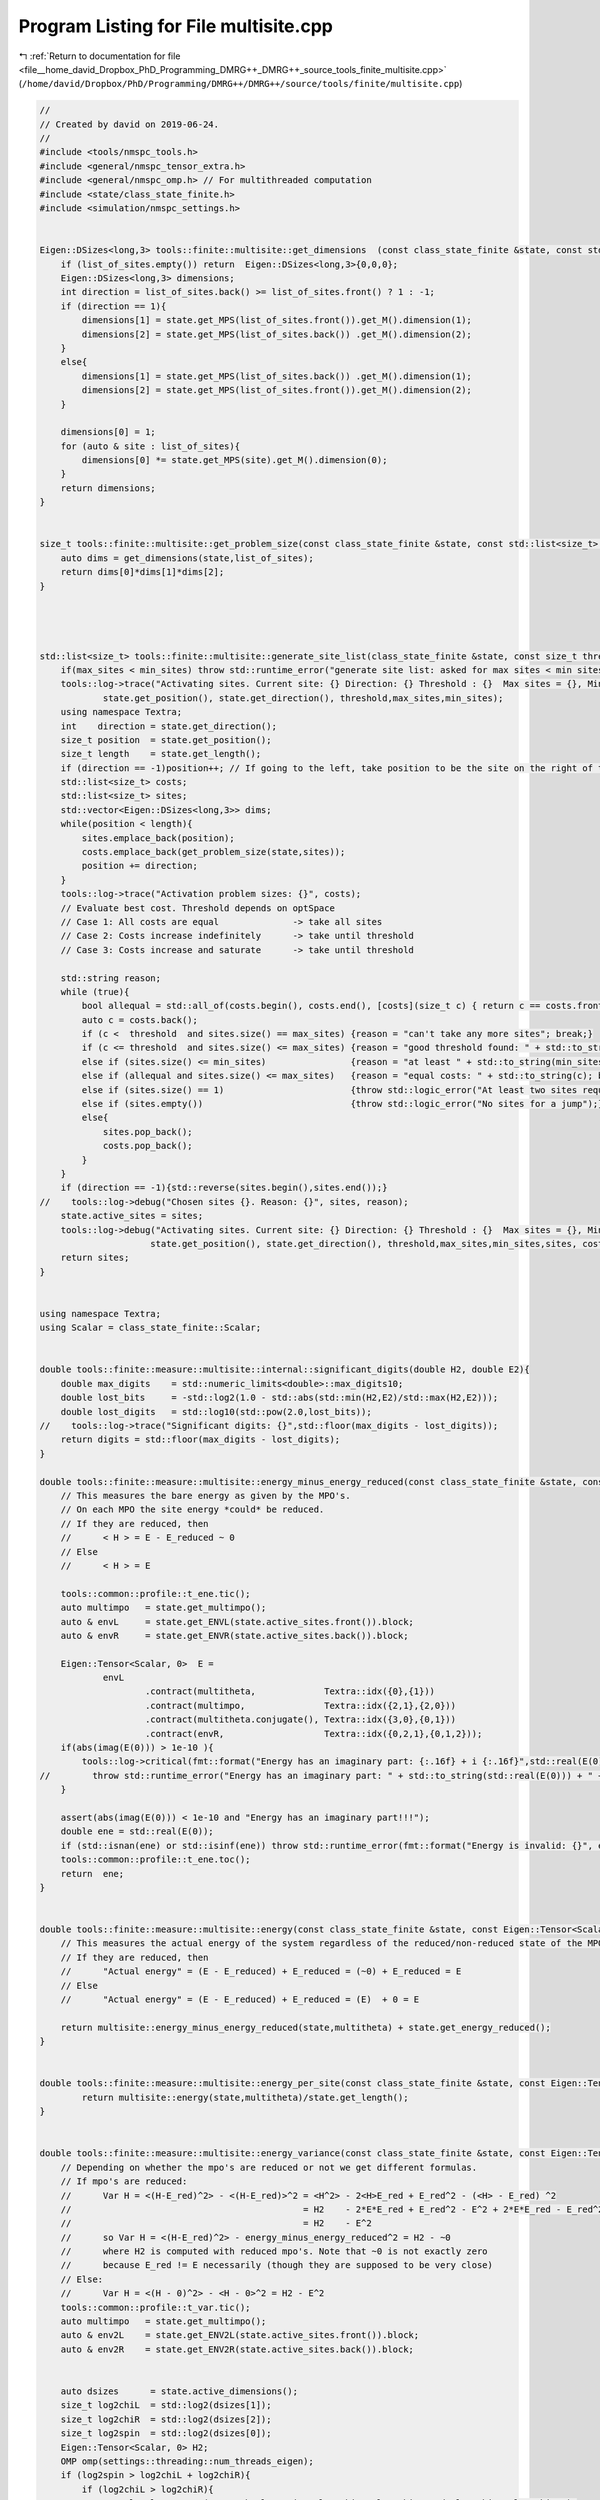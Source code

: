 
.. _program_listing_file__home_david_Dropbox_PhD_Programming_DMRG++_DMRG++_source_tools_finite_multisite.cpp:

Program Listing for File multisite.cpp
======================================

|exhale_lsh| :ref:`Return to documentation for file <file__home_david_Dropbox_PhD_Programming_DMRG++_DMRG++_source_tools_finite_multisite.cpp>` (``/home/david/Dropbox/PhD/Programming/DMRG++/DMRG++/source/tools/finite/multisite.cpp``)

.. |exhale_lsh| unicode:: U+021B0 .. UPWARDS ARROW WITH TIP LEFTWARDS

.. code-block:: cpp

   //
   // Created by david on 2019-06-24.
   //
   #include <tools/nmspc_tools.h>
   #include <general/nmspc_tensor_extra.h>
   #include <general/nmspc_omp.h> // For multithreaded computation
   #include <state/class_state_finite.h>
   #include <simulation/nmspc_settings.h>
   
   
   Eigen::DSizes<long,3> tools::finite::multisite::get_dimensions  (const class_state_finite &state, const std::list<size_t> &list_of_sites){
       if (list_of_sites.empty()) return  Eigen::DSizes<long,3>{0,0,0};
       Eigen::DSizes<long,3> dimensions;
       int direction = list_of_sites.back() >= list_of_sites.front() ? 1 : -1;
       if (direction == 1){
           dimensions[1] = state.get_MPS(list_of_sites.front()).get_M().dimension(1);
           dimensions[2] = state.get_MPS(list_of_sites.back()) .get_M().dimension(2);
       }
       else{
           dimensions[1] = state.get_MPS(list_of_sites.back()) .get_M().dimension(1);
           dimensions[2] = state.get_MPS(list_of_sites.front()).get_M().dimension(2);
       }
   
       dimensions[0] = 1;
       for (auto & site : list_of_sites){
           dimensions[0] *= state.get_MPS(site).get_M().dimension(0);
       }
       return dimensions;
   }
   
   
   size_t tools::finite::multisite::get_problem_size(const class_state_finite &state, const std::list<size_t> &list_of_sites){
       auto dims = get_dimensions(state,list_of_sites);
       return dims[0]*dims[1]*dims[2];
   }
   
   
   
   
   std::list<size_t> tools::finite::multisite::generate_site_list(class_state_finite &state, const size_t threshold, const size_t max_sites, const size_t min_sites){
       if(max_sites < min_sites) throw std::runtime_error("generate site list: asked for max sites < min sites");
       tools::log->trace("Activating sites. Current site: {} Direction: {} Threshold : {}  Max sites = {}, Min sites = {}",
               state.get_position(), state.get_direction(), threshold,max_sites,min_sites);
       using namespace Textra;
       int    direction = state.get_direction();
       size_t position  = state.get_position();
       size_t length    = state.get_length();
       if (direction == -1)position++; // If going to the left, take position to be the site on the right of the center bond.
       std::list<size_t> costs;
       std::list<size_t> sites;
       std::vector<Eigen::DSizes<long,3>> dims;
       while(position < length){
           sites.emplace_back(position);
           costs.emplace_back(get_problem_size(state,sites));
           position += direction;
       }
       tools::log->trace("Activation problem sizes: {}", costs);
       // Evaluate best cost. Threshold depends on optSpace
       // Case 1: All costs are equal              -> take all sites
       // Case 2: Costs increase indefinitely      -> take until threshold
       // Case 3: Costs increase and saturate      -> take until threshold
   
       std::string reason;
       while (true){
           bool allequal = std::all_of(costs.begin(), costs.end(), [costs](size_t c) { return c == costs.front(); });
           auto c = costs.back();
           if (c <  threshold  and sites.size() == max_sites) {reason = "can't take any more sites"; break;}
           if (c <= threshold  and sites.size() <= max_sites) {reason = "good threshold found: " + std::to_string(c) ;break;}
           else if (sites.size() <= min_sites)                {reason = "at least " + std::to_string(min_sites) + " sites were kept"; break;}
           else if (allequal and sites.size() <= max_sites)   {reason = "equal costs: " + std::to_string(c); break;}
           else if (sites.size() == 1)                        {throw std::logic_error("At least two sites required!");}
           else if (sites.empty())                            {throw std::logic_error("No sites for a jump");}
           else{
               sites.pop_back();
               costs.pop_back();
           }
       }
       if (direction == -1){std::reverse(sites.begin(),sites.end());}
   //    tools::log->debug("Chosen sites {}. Reason: {}", sites, reason);
       state.active_sites = sites;
       tools::log->debug("Activating sites. Current site: {} Direction: {} Threshold : {}  Max sites = {}, Min sites = {}, Chosen sites {}, Final cost: {}, Reason: {}",
                        state.get_position(), state.get_direction(), threshold,max_sites,min_sites,sites, costs.back(),reason );
       return sites;
   }
   
   
   using namespace Textra;
   using Scalar = class_state_finite::Scalar;
   
   
   double tools::finite::measure::multisite::internal::significant_digits(double H2, double E2){
       double max_digits    = std::numeric_limits<double>::max_digits10;
       double lost_bits     = -std::log2(1.0 - std::abs(std::min(H2,E2)/std::max(H2,E2)));
       double lost_digits   = std::log10(std::pow(2.0,lost_bits));
   //    tools::log->trace("Significant digits: {}",std::floor(max_digits - lost_digits));
       return digits = std::floor(max_digits - lost_digits);
   }
   
   double tools::finite::measure::multisite::energy_minus_energy_reduced(const class_state_finite &state, const Eigen::Tensor<Scalar,3> & multitheta){
       // This measures the bare energy as given by the MPO's.
       // On each MPO the site energy *could* be reduced.
       // If they are reduced, then
       //      < H > = E - E_reduced ~ 0
       // Else
       //      < H > = E
   
       tools::common::profile::t_ene.tic();
       auto multimpo   = state.get_multimpo();
       auto & envL     = state.get_ENVL(state.active_sites.front()).block;
       auto & envR     = state.get_ENVR(state.active_sites.back()).block;
   
       Eigen::Tensor<Scalar, 0>  E =
               envL
                       .contract(multitheta,             Textra::idx({0},{1}))
                       .contract(multimpo,               Textra::idx({2,1},{2,0}))
                       .contract(multitheta.conjugate(), Textra::idx({3,0},{0,1}))
                       .contract(envR,                   Textra::idx({0,2,1},{0,1,2}));
       if(abs(imag(E(0))) > 1e-10 ){
           tools::log->critical(fmt::format("Energy has an imaginary part: {:.16f} + i {:.16f}",std::real(E(0)), std::imag(E(0))));
   //        throw std::runtime_error("Energy has an imaginary part: " + std::to_string(std::real(E(0))) + " + i " + std::to_string(std::imag(E(0))));
       }
   
       assert(abs(imag(E(0))) < 1e-10 and "Energy has an imaginary part!!!");
       double ene = std::real(E(0));
       if (std::isnan(ene) or std::isinf(ene)) throw std::runtime_error(fmt::format("Energy is invalid: {}", ene));
       tools::common::profile::t_ene.toc();
       return  ene;
   }
   
   
   double tools::finite::measure::multisite::energy(const class_state_finite &state, const Eigen::Tensor<Scalar,3> & multitheta){
       // This measures the actual energy of the system regardless of the reduced/non-reduced state of the MPO's
       // If they are reduced, then
       //      "Actual energy" = (E - E_reduced) + E_reduced = (~0) + E_reduced = E
       // Else
       //      "Actual energy" = (E - E_reduced) + E_reduced = (E)  + 0 = E
   
       return multisite::energy_minus_energy_reduced(state,multitheta) + state.get_energy_reduced();
   }
   
   
   double tools::finite::measure::multisite::energy_per_site(const class_state_finite &state, const Eigen::Tensor<Scalar,3> & multitheta){
           return multisite::energy(state,multitheta)/state.get_length();
   }
   
   
   double tools::finite::measure::multisite::energy_variance(const class_state_finite &state, const Eigen::Tensor<Scalar,3> & multitheta){
       // Depending on whether the mpo's are reduced or not we get different formulas.
       // If mpo's are reduced:
       //      Var H = <(H-E_red)^2> - <(H-E_red)>^2 = <H^2> - 2<H>E_red + E_red^2 - (<H> - E_red) ^2
       //                                            = H2    - 2*E*E_red + E_red^2 - E^2 + 2*E*E_red - E_red^2
       //                                            = H2    - E^2
       //      so Var H = <(H-E_red)^2> - energy_minus_energy_reduced^2 = H2 - ~0
       //      where H2 is computed with reduced mpo's. Note that ~0 is not exactly zero
       //      because E_red != E necessarily (though they are supposed to be very close)
       // Else:
       //      Var H = <(H - 0)^2> - <H - 0>^2 = H2 - E^2
       tools::common::profile::t_var.tic();
       auto multimpo   = state.get_multimpo();
       auto & env2L    = state.get_ENV2L(state.active_sites.front()).block;
       auto & env2R    = state.get_ENV2R(state.active_sites.back()).block;
   
   
       auto dsizes      = state.active_dimensions();
       size_t log2chiL  = std::log2(dsizes[1]);
       size_t log2chiR  = std::log2(dsizes[2]);
       size_t log2spin  = std::log2(dsizes[0]);
       Eigen::Tensor<Scalar, 0> H2;
       OMP omp(settings::threading::num_threads_eigen);
       if (log2spin > log2chiL + log2chiR){
           if (log2chiL > log2chiR){
   //            tools::log->trace("H2 path: log2spin > log2chiL + log2chiR  and  log2chiL > log2chiR ");
               Eigen::Tensor<Scalar,3> theta = multitheta.shuffle(Textra::array3{1,0,2});
               H2.device(omp.dev) =
                       theta
                               .contract(env2L              , Textra::idx({0}, {0}))
                               .contract(multimpo           , Textra::idx({0,3}, {2,0}))
                               .contract(env2R              , Textra::idx({0,3}, {0,2}))
                               .contract(multimpo           , Textra::idx({2,1,4}, {2,0,1}))
                               .contract(theta.conjugate()  , Textra::idx({2,0,1}, {1,0,2}));
           }
   
           else{
   //            tools::log->trace("H2 path: log2spin > log2chiL + log2chiR  and  log2chiL <= log2chiR ");
               Eigen::Tensor<Scalar,3> theta = multitheta.shuffle(Textra::array3{2,0,1});
               H2.device(omp.dev) =
                       theta
                               .contract(env2R              , Textra::idx({0}, {0}))
                               .contract(multimpo           , Textra::idx({0,3}, {2,1}))
                               .contract(env2L              , Textra::idx({0,3}, {0,2}))
                               .contract(multimpo           , Textra::idx({2,4,1}, {2,0,1}))
                               .contract(theta.conjugate()  , Textra::idx({2,1,0}, {1,2,0}));
           }
   
       }else{
   //        tools::log->trace("H2 path: log2spin <= log2chiL + log2chiR");
           Eigen::Tensor<Scalar,3> theta = multitheta.shuffle(Textra::array3{1,0,2});
           H2.device(omp.dev) =
                   theta
                           .contract(env2L              , Textra::idx({0}, {0}))
                           .contract(multimpo           , Textra::idx({0,3}, {2,0}))
                           .contract(multimpo           , Textra::idx({4,2}, {2,0}))
                           .contract(env2R              , Textra::idx({0,2,3}, {0,2,3}))
                           .contract(theta.conjugate()  , Textra::idx({1,0,2}, {1,0,2}));
       }
   
   
   
   
   //
   //
   //
   //    Eigen::Tensor<Scalar, 0> H2 =
   //            env2L
   //            .contract(multitheta                 , idx({0}  ,{1}))
   //            .contract(multimpo                   , idx({3,1},{2,0}))
   //            .contract(multimpo                   , idx({4,1},{2,0}))
   //            .contract(multitheta.conjugate()     , idx({4,0},{0,1}))
   //            .contract(env2R                      , idx({0,3,1,2},{0,1,2,3}));
       tools::common::profile::t_var.toc();
       double energy;
       if (state.isReduced()){
           energy = multisite::energy_minus_energy_reduced(state,multitheta);
       }else{
           energy = multisite::energy(state, multitheta);
       }
       double E2 = energy * energy;
       double var = std::abs(H2(0) - E2);
       if (std::isnan(var) or std::isinf(var)) throw std::runtime_error(fmt::format("Variance is invalid: {}", var));
       internal::significant_digits(std::abs(H2(0)),E2);
       if(var < state.lowest_recorded_variance){
           state.lowest_recorded_variance = var;
       }
       return var;
   }
   
   
   double tools::finite::measure::multisite::energy_variance_per_site(const class_state_finite &state, const Eigen::Tensor<Scalar,3> & multitheta){
           return multisite::energy_variance(state,multitheta)/state.get_length();
   }
   
   
   
   double tools::finite::measure::multisite::energy(const class_state_finite &state){
       if (state.measurements.energy)  return state.measurements.energy.value();
       if (state.active_sites.empty()) return tools::finite::measure::energy(state);
       tools::common::profile::t_ene.tic();
       auto theta = state.get_multitheta();
       tools::common::profile::t_ene.toc();
       state.measurements.energy = multisite::energy(state,theta);
       return state.measurements.energy.value();
   }
   
   double tools::finite::measure::multisite::energy_per_site(const class_state_finite &state){
       if (state.measurements.energy_per_site){return state.measurements.energy_per_site.value();}
       else{
           if (state.active_sites.empty()) return tools::finite::measure::energy_per_site(state);
           state.measurements.energy_per_site = multisite::energy(state)/state.get_length();
           return state.measurements.energy_per_site.value();
       }
   }
   
   double tools::finite::measure::multisite::energy_variance(const class_state_finite &state){
       if (state.measurements.energy_variance){return state.measurements.energy_variance.value();}
       else{
           if (state.active_sites.empty()) return tools::finite::measure::energy_variance(state);
           tools::common::profile::t_var.tic();
           auto theta = state.get_multitheta();
           tools::common::profile::t_var.toc();
           state.measurements.energy_variance = multisite::energy_variance(state, theta);
           return state.measurements.energy_variance.value();
       }}
   
   double tools::finite::measure::multisite::energy_variance_per_site(const class_state_finite &state){
       if (state.measurements.energy_variance_per_site){return state.measurements.energy_variance_per_site.value();}
       else{
           if (state.active_sites.empty()) return tools::finite::measure::energy_variance_per_site(state);
           state.measurements.energy_variance_per_site = multisite::energy_variance(state)/state.get_length();
           return state.measurements.energy_variance_per_site.value();
       }
   }
   
   
   
   
